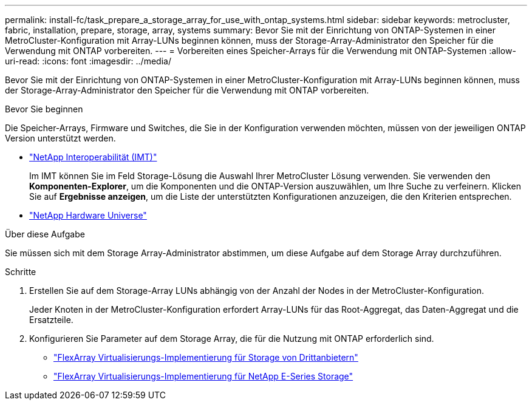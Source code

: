 ---
permalink: install-fc/task_prepare_a_storage_array_for_use_with_ontap_systems.html 
sidebar: sidebar 
keywords: metrocluster, fabric, installation, prepare, storage, array, systems 
summary: Bevor Sie mit der Einrichtung von ONTAP-Systemen in einer MetroCluster-Konfiguration mit Array-LUNs beginnen können, muss der Storage-Array-Administrator den Speicher für die Verwendung mit ONTAP vorbereiten. 
---
= Vorbereiten eines Speicher-Arrays für die Verwendung mit ONTAP-Systemen
:allow-uri-read: 
:icons: font
:imagesdir: ../media/


[role="lead"]
Bevor Sie mit der Einrichtung von ONTAP-Systemen in einer MetroCluster-Konfiguration mit Array-LUNs beginnen können, muss der Storage-Array-Administrator den Speicher für die Verwendung mit ONTAP vorbereiten.

.Bevor Sie beginnen
Die Speicher-Arrays, Firmware und Switches, die Sie in der Konfiguration verwenden möchten, müssen von der jeweiligen ONTAP Version unterstützt werden.

* https://imt.netapp.com/matrix/["NetApp Interoperabilität (IMT)"^]
+
Im IMT können Sie im Feld Storage-Lösung die Auswahl Ihrer MetroCluster Lösung verwenden. Sie verwenden den *Komponenten-Explorer*, um die Komponenten und die ONTAP-Version auszuwählen, um Ihre Suche zu verfeinern. Klicken Sie auf *Ergebnisse anzeigen*, um die Liste der unterstützten Konfigurationen anzuzeigen, die den Kriterien entsprechen.

* https://hwu.netapp.com["NetApp Hardware Universe"]


.Über diese Aufgabe
Sie müssen sich mit dem Storage Array-Administrator abstimmen, um diese Aufgabe auf dem Storage Array durchzuführen.

.Schritte
. Erstellen Sie auf dem Storage-Array LUNs abhängig von der Anzahl der Nodes in der MetroCluster-Konfiguration.
+
Jeder Knoten in der MetroCluster-Konfiguration erfordert Array-LUNs für das Root-Aggregat, das Daten-Aggregat und die Ersatzteile.

. Konfigurieren Sie Parameter auf dem Storage Array, die für die Nutzung mit ONTAP erforderlich sind.
+
** https://docs.netapp.com/ontap-9/topic/com.netapp.doc.vs-ig-third/home.html["FlexArray Virtualisierungs-Implementierung für Storage von Drittanbietern"]
** https://docs.netapp.com/ontap-9/topic/com.netapp.doc.vs-ig-es/home.html["FlexArray Virtualisierungs-Implementierung für NetApp E-Series Storage"]




